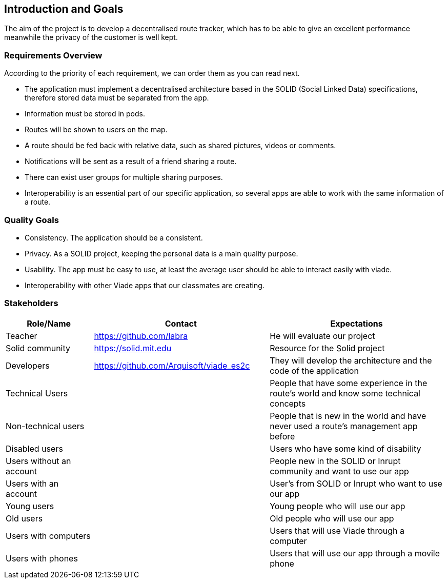 [[section-introduction-and-goals]]
== Introduction and Goals
The aim of the project is to develop a decentralised route tracker, which has to be able to give an excellent performance meanwhile the privacy of the customer is well kept.

=== Requirements Overview
According to the priority of each requirement, we can order them as you can read next.

* The application must implement a decentralised architecture based in the SOLID (Social Linked Data) specifications, therefore stored data must be separated from the app.
* Information must be stored in pods.
* Routes will be shown to users on the map.
* A route should be fed back with relative data, such as shared pictures, videos or comments.
* Notifications will be sent as a result of a friend sharing a route.
* There can exist user groups for multiple sharing purposes.
* Interoperability is an essential part of our specific application, so several apps are able to work with the same information of a route.

=== Quality Goals
* Consistency. The application should be a consistent.
* Privacy. As a SOLID project, keeping the personal data is a main quality purpose.
* Usability. The app must be easy to use, at least the average user should be able to interact easily with viade.
* Interoperability with other Viade apps that our classmates are creating.

=== Stakeholders

[options="header",cols="1,2,2"]
|===
|Role/Name|Contact|Expectations
| Teacher | https://github.com/labra | He will evaluate our project 
| Solid community | https://solid.mit.edu | Resource for the Solid project
| Developers | https://github.com/Arquisoft/viade_es2c | They will develop the architecture and the code of the application
|Technical Users | | People that have some experience in the route's world and know some technical concepts
|Non-technical users | | People that is new in the world and have never used a route's management app before
| Disabled users | | Users who have some kind of disability
|Users without an account | | People new in the SOLID or Inrupt community and want to use our app
|Users with an account | | User's from SOLID or Inrupt who want to use our app
| Young users | | Young people who will use our app
| Old users | | Old people who will use our app 
| Users with computers | | Users that will use Viade through a computer
| Users with phones | | Users that will use our app through a movile phone
|===
